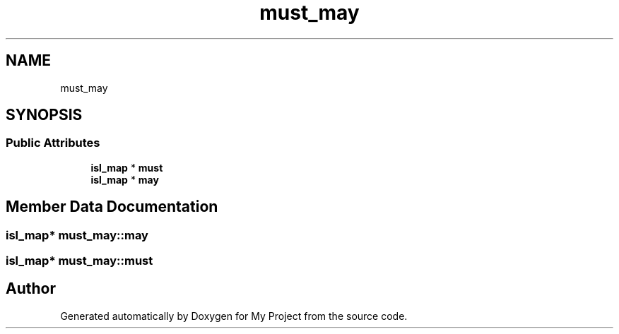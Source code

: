 .TH "must_may" 3 "Sun Jul 12 2020" "My Project" \" -*- nroff -*-
.ad l
.nh
.SH NAME
must_may
.SH SYNOPSIS
.br
.PP
.SS "Public Attributes"

.in +1c
.ti -1c
.RI "\fBisl_map\fP * \fBmust\fP"
.br
.ti -1c
.RI "\fBisl_map\fP * \fBmay\fP"
.br
.in -1c
.SH "Member Data Documentation"
.PP 
.SS "\fBisl_map\fP* must_may::may"

.SS "\fBisl_map\fP* must_may::must"


.SH "Author"
.PP 
Generated automatically by Doxygen for My Project from the source code\&.
